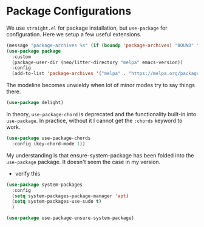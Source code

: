 * Package Configurations

We use ~straight.el~ for package installation, but ~use-package~ for
configuration. Here we setup a few useful extensions.

#+begin_src emacs-lisp
  (message "package-archives %s" (if (boundp 'package-archives) "BOUND" "UNBOUND"))
  (use-package package
    :custom
    (package-user-dir (neo/litter-directory "melpa" emacs-version))
    :config
    (add-to-list 'package-archives '("melpa" . "https://melpa.org/packages/") t))
#+end_src

The modeline becomes unwieldy when lot of minor modes try to say
things there.

#+begin_src emacs-lisp
  (use-package delight)
#+end_src

In theory, ~use-package-chord~ is deprecated and the functionality built-in
into ~use-package~. In practice, without it I cannot get the ~:chords~
keyword to work.

#+begin_src emacs-lisp
  (use-package use-package-chords
    :config (key-chord-mode 1))
#+end_src

My understanding is that ensure-system-package has been folded into
the ~use-package~ package. It doesn't seem the case in my version.
  - verify this

#+BEGIN_SRC emacs-lisp
  (use-package system-packages
    :config
    (setq system-packages-package-manager 'apt)
    (setq system-packages-use-sudo t)
    )
#+end_src

#+begin_src emacs-lisp
  (use-package use-package-ensure-system-package)
#+END_SRC
